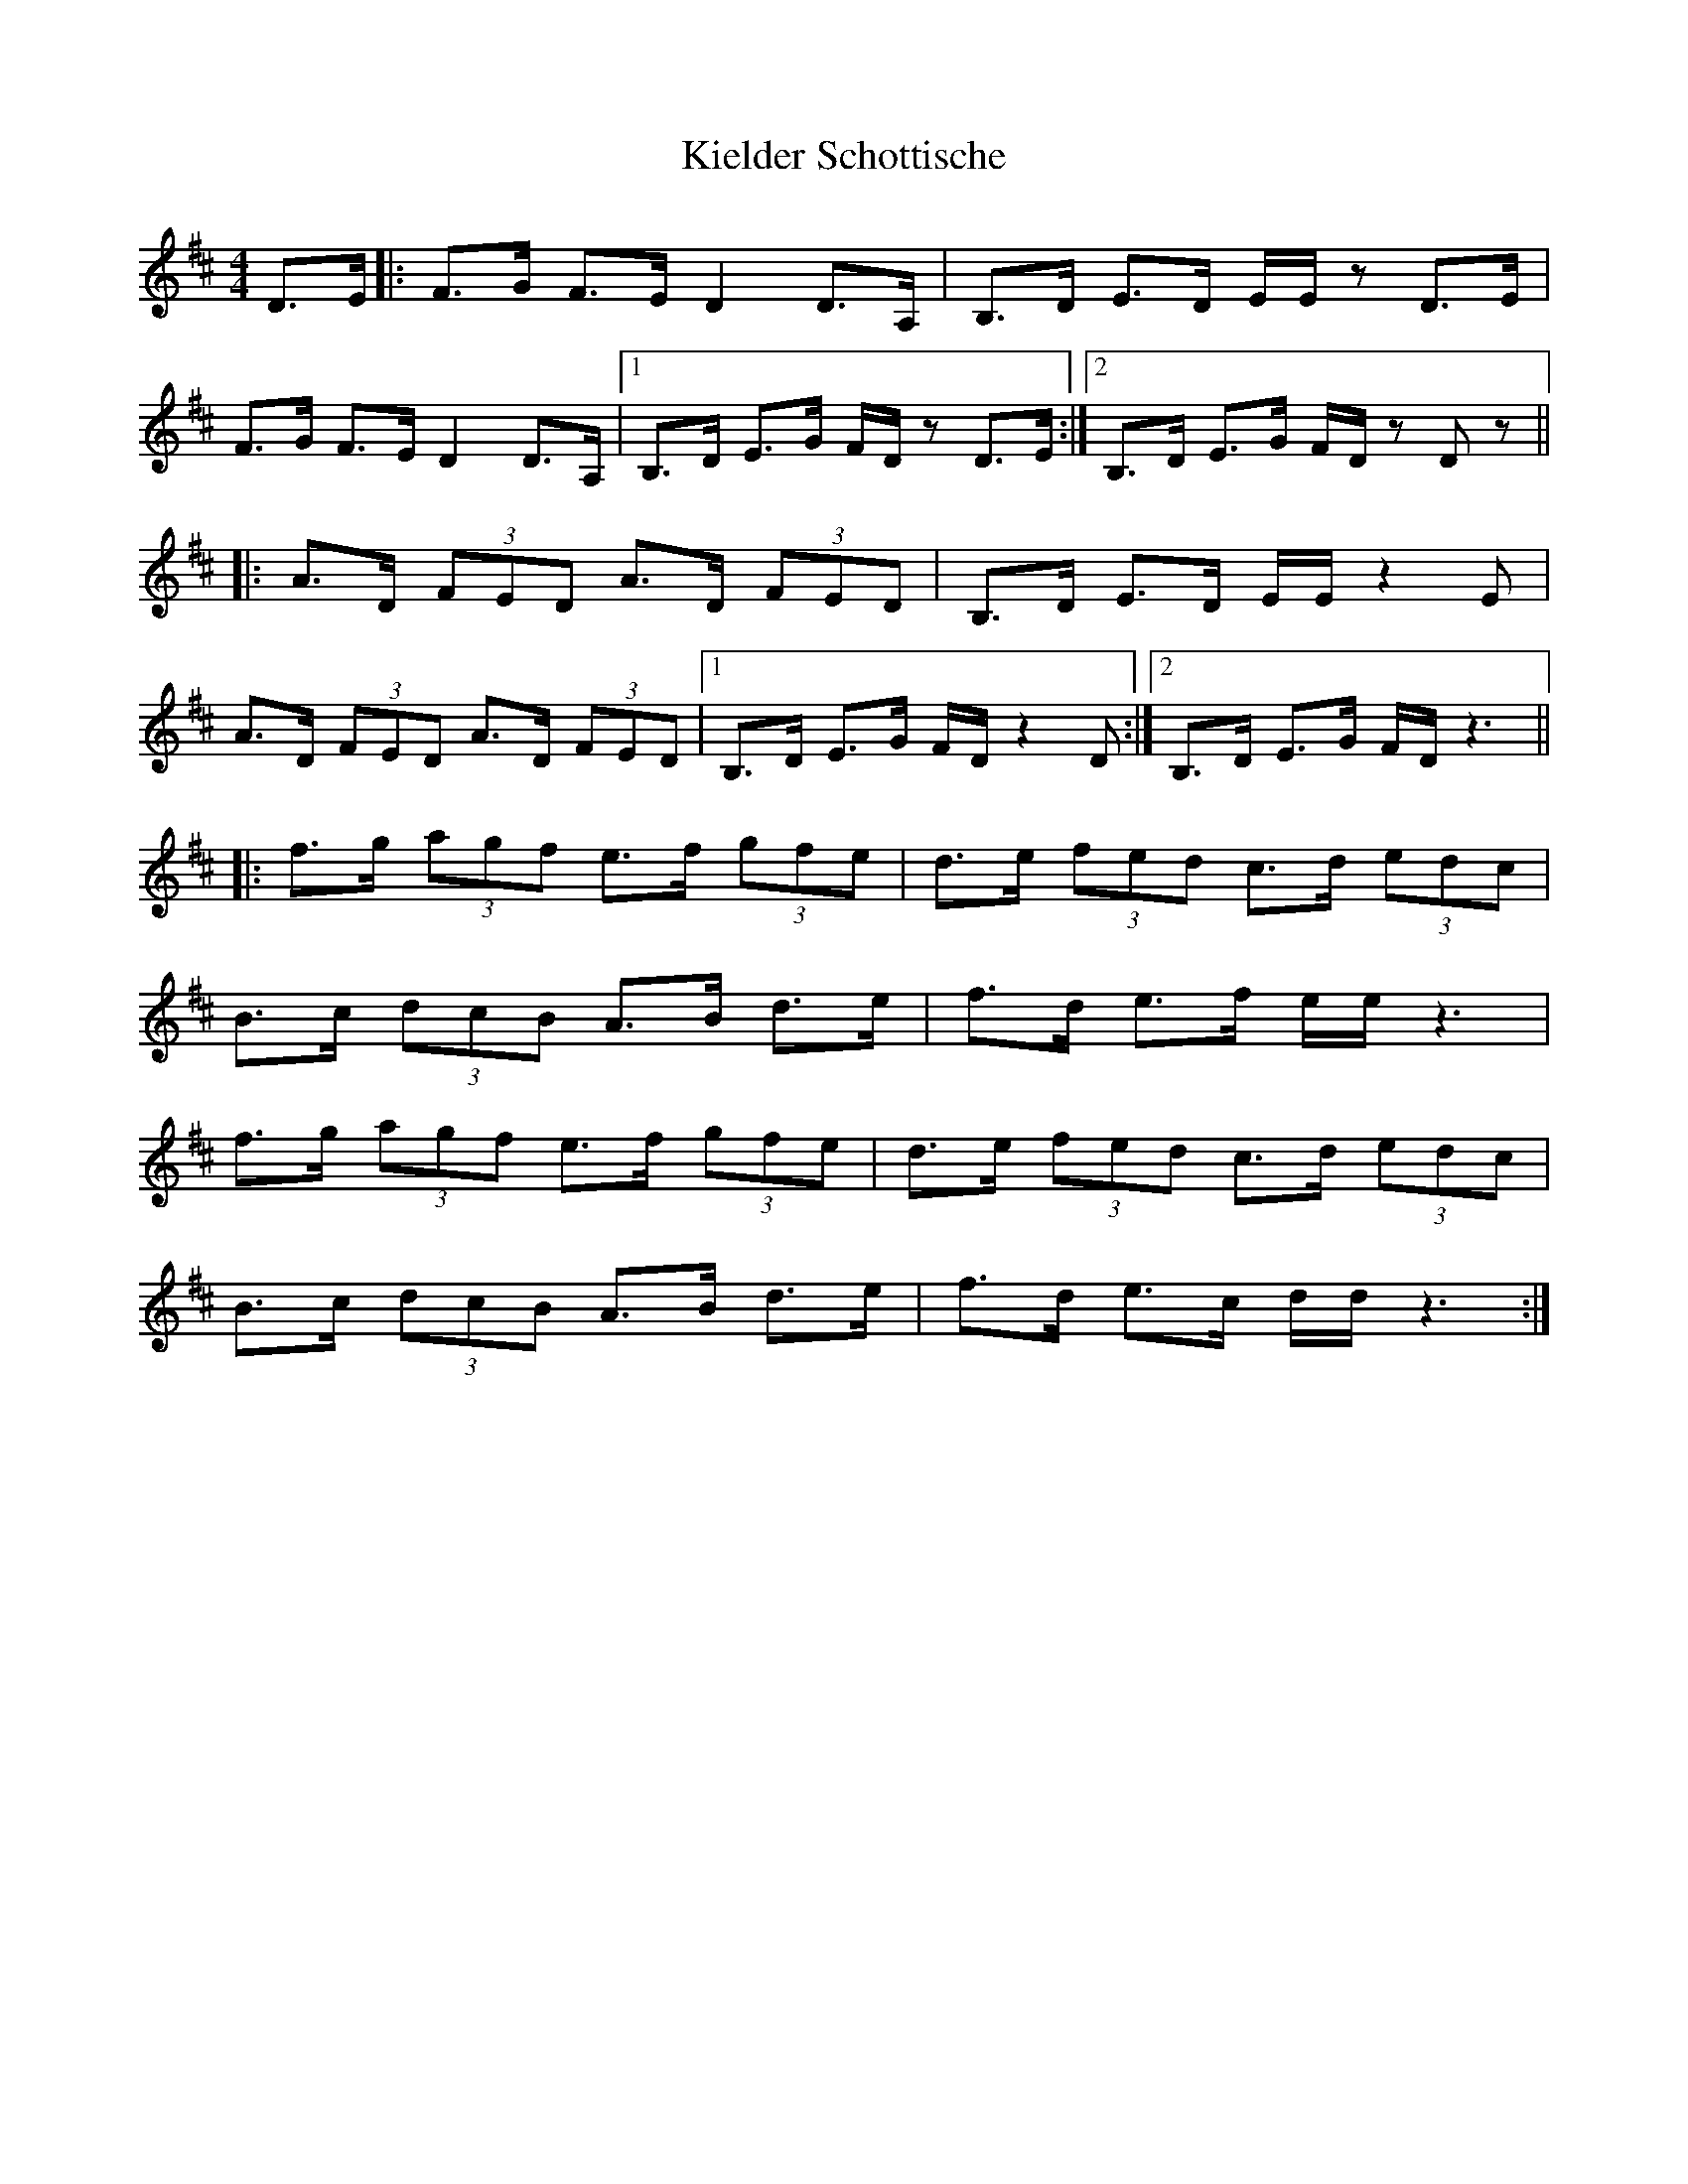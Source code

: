 X: 21519
T: Kielder Schottische
R: barndance
M: 4/4
K: Dmajor
D>E|:F>G F>ED2D>A,|B,>D E>D E/E/z D>E|
F>G F>ED2D>A,|1 B,>D E>G F/D/z D>E:|2 B,>D E>G F/D/z D z||
|:A>D (3FED A>D (3FED|B,>D E>D E/E/z2E|
A>D (3FED A>D (3FED|1 B,>D E>G F/D/z2 D:|2 B,>D E>G F/D/z3||
|:f>g (3agf e>f (3gfe|d>e (3fed c>d (3edc|
B>c (3dcB A>B d>e|f>d e>f e/e/ z3|
f>g (3agf e>f (3gfe|d>e (3fed c>d (3edc|
B>c (3dcB A>B d>e|f>d e>c d/d/z3:|

